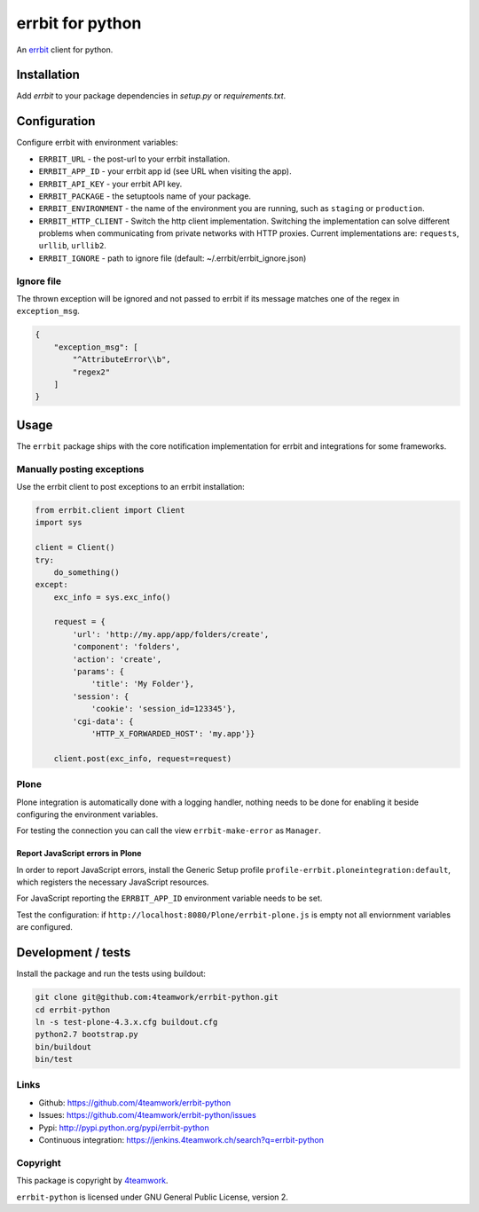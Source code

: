 
===================
 errbit for python
===================

An `errbit <http://errbit.github.io/errbit/>`_ client for python.


Installation
============

Add `errbit` to your package dependencies in `setup.py` or `requirements.txt`.


Configuration
=============

Configure errbit with environment variables:

- ``ERRBIT_URL`` - the post-url to your errbit installation.
- ``ERRBIT_APP_ID`` - your errbit app id (see URL when visiting the app).
- ``ERRBIT_API_KEY`` - your errbit API key.
- ``ERRBIT_PACKAGE`` - the setuptools name of your package.
- ``ERRBIT_ENVIRONMENT`` - the name of the environment you are running, such as
  ``staging`` or ``production``.
- ``ERRBIT_HTTP_CLIENT`` - Switch the http client implementation. Switching the
  implementation can solve different problems when communicating from private
  networks with HTTP proxies. Current implementations are: ``requests``, ``urllib``,
  ``urllib2``.
- ``ERRBIT_IGNORE`` - path to ignore file (default: ~/.errbit/errbit_ignore.json)

Ignore file
-----------

The thrown exception will be ignored and not passed to errbit if its message matches one of the regex in ``exception_msg``.

.. code:: json

    {
        "exception_msg": [
            "^AttributeError\\b",
            "regex2"
        ]
    }


Usage
=====

The ``errbit`` package ships with the core notification implementation for errbit
and integrations for some frameworks.


Manually posting exceptions
---------------------------

Use the errbit client to post exceptions to an errbit installation:

.. code:: python

    from errbit.client import Client
    import sys

    client = Client()
    try:
        do_something()
    except:
        exc_info = sys.exc_info()

        request = {
            'url': 'http://my.app/app/folders/create',
            'component': 'folders',
            'action': 'create',
            'params': {
                'title': 'My Folder'},
            'session': {
                'cookie': 'session_id=123345'},
            'cgi-data': {
                'HTTP_X_FORWARDED_HOST': 'my.app'}}

        client.post(exc_info, request=request)


Plone
-----

Plone integration is automatically done with a logging handler,
nothing needs to be done for enabling it beside configuring the environment variables.

For testing the connection you can call the view ``errbit-make-error`` as ``Manager``.

Report JavaScript errors in Plone
~~~~~~~~~~~~~~~~~~~~~~~~~~~~~~~~~

In order to report JavaScript errors, install the Generic Setup profile
``profile-errbit.ploneintegration:default``, which registers the necessary
JavaScript resources.

For JavaScript reporting the ``ERRBIT_APP_ID`` environment variable needs to be set.

Test the configuration: if ``http://localhost:8080/Plone/errbit-plone.js`` is empty
not all enviornment variables are configured.


Development / tests
===================

Install the package and run the tests using buildout:

.. code:: sh

    git clone git@github.com:4teamwork/errbit-python.git
    cd errbit-python
    ln -s test-plone-4.3.x.cfg buildout.cfg
    python2.7 bootstrap.py
    bin/buildout
    bin/test


Links
-----

- Github: https://github.com/4teamwork/errbit-python
- Issues: https://github.com/4teamwork/errbit-python/issues
- Pypi: http://pypi.python.org/pypi/errbit-python
- Continuous integration: https://jenkins.4teamwork.ch/search?q=errbit-python


Copyright
---------

This package is copyright by `4teamwork <http://www.4teamwork.ch/>`_.

``errbit-python`` is licensed under GNU General Public License, version 2.
